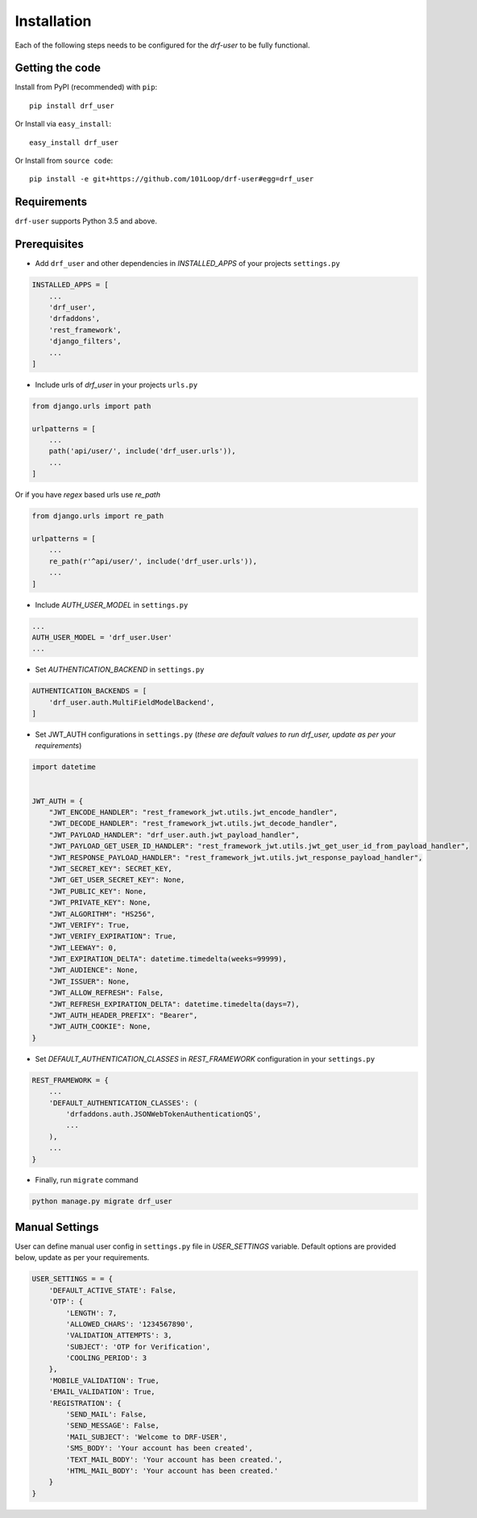 ============
Installation
============

Each of the following steps needs to be configured for the `drf-user` to be fully functional.

Getting the code
----------------

Install from PyPI (recommended) with ``pip``::

    pip install drf_user

Or Install via ``easy_install``::

    easy_install drf_user

Or Install from ``source code``::

    pip install -e git+https://github.com/101Loop/drf-user#egg=drf_user

Requirements
------------

``drf-user`` supports Python 3.5 and above.

Prerequisites
-------------

* Add ``drf_user`` and other dependencies in `INSTALLED_APPS` of your projects ``settings.py``

.. code-block:: python

    INSTALLED_APPS = [
        ...
        'drf_user',
        'drfaddons',
        'rest_framework',
        'django_filters',
        ...
    ]

* Include urls of `drf_user` in your projects ``urls.py``

.. code-block:: python

    from django.urls import path

    urlpatterns = [
        ...
        path('api/user/', include('drf_user.urls')),
        ...
    ]

Or if you have `regex` based urls use `re_path`

.. code-block:: python

    from django.urls import re_path

    urlpatterns = [
        ...
        re_path(r'^api/user/', include('drf_user.urls')),
        ...
    ]

* Include `AUTH_USER_MODEL` in ``settings.py``

.. code-block:: python

    ...
    AUTH_USER_MODEL = 'drf_user.User'
    ...

* Set `AUTHENTICATION_BACKEND` in ``settings.py``

.. code-block:: python

    AUTHENTICATION_BACKENDS = [
        'drf_user.auth.MultiFieldModelBackend',
    ]


* Set JWT_AUTH configurations in ``settings.py`` (`these are default values to run drf_user, update as per your requirements`)

.. code-block:: python

    import datetime


    JWT_AUTH = {
        "JWT_ENCODE_HANDLER": "rest_framework_jwt.utils.jwt_encode_handler",
        "JWT_DECODE_HANDLER": "rest_framework_jwt.utils.jwt_decode_handler",
        "JWT_PAYLOAD_HANDLER": "drf_user.auth.jwt_payload_handler",
        "JWT_PAYLOAD_GET_USER_ID_HANDLER": "rest_framework_jwt.utils.jwt_get_user_id_from_payload_handler",
        "JWT_RESPONSE_PAYLOAD_HANDLER": "rest_framework_jwt.utils.jwt_response_payload_handler",
        "JWT_SECRET_KEY": SECRET_KEY,
        "JWT_GET_USER_SECRET_KEY": None,
        "JWT_PUBLIC_KEY": None,
        "JWT_PRIVATE_KEY": None,
        "JWT_ALGORITHM": "HS256",
        "JWT_VERIFY": True,
        "JWT_VERIFY_EXPIRATION": True,
        "JWT_LEEWAY": 0,
        "JWT_EXPIRATION_DELTA": datetime.timedelta(weeks=99999),
        "JWT_AUDIENCE": None,
        "JWT_ISSUER": None,
        "JWT_ALLOW_REFRESH": False,
        "JWT_REFRESH_EXPIRATION_DELTA": datetime.timedelta(days=7),
        "JWT_AUTH_HEADER_PREFIX": "Bearer",
        "JWT_AUTH_COOKIE": None,
    }

* Set `DEFAULT_AUTHENTICATION_CLASSES` in `REST_FRAMEWORK` configuration in your ``settings.py``

.. code-block:: python

    REST_FRAMEWORK = {
        ...
        'DEFAULT_AUTHENTICATION_CLASSES': (
            'drfaddons.auth.JSONWebTokenAuthenticationQS',
            ...
        ),
        ...
    }

* Finally, run ``migrate`` command

.. code-block:: shell

    python manage.py migrate drf_user

Manual Settings
---------------

User can define manual user config in ``settings.py`` file in `USER_SETTINGS` variable. Default options are provided below, update as per your requirements.

.. code-block:: python

    USER_SETTINGS = = {
        'DEFAULT_ACTIVE_STATE': False,
        'OTP': {
            'LENGTH': 7,
            'ALLOWED_CHARS': '1234567890',
            'VALIDATION_ATTEMPTS': 3,
            'SUBJECT': 'OTP for Verification',
            'COOLING_PERIOD': 3
        },
        'MOBILE_VALIDATION': True,
        'EMAIL_VALIDATION': True,
        'REGISTRATION': {
            'SEND_MAIL': False,
            'SEND_MESSAGE': False,
            'MAIL_SUBJECT': 'Welcome to DRF-USER',
            'SMS_BODY': 'Your account has been created',
            'TEXT_MAIL_BODY': 'Your account has been created.',
            'HTML_MAIL_BODY': 'Your account has been created.'
        }
    }
